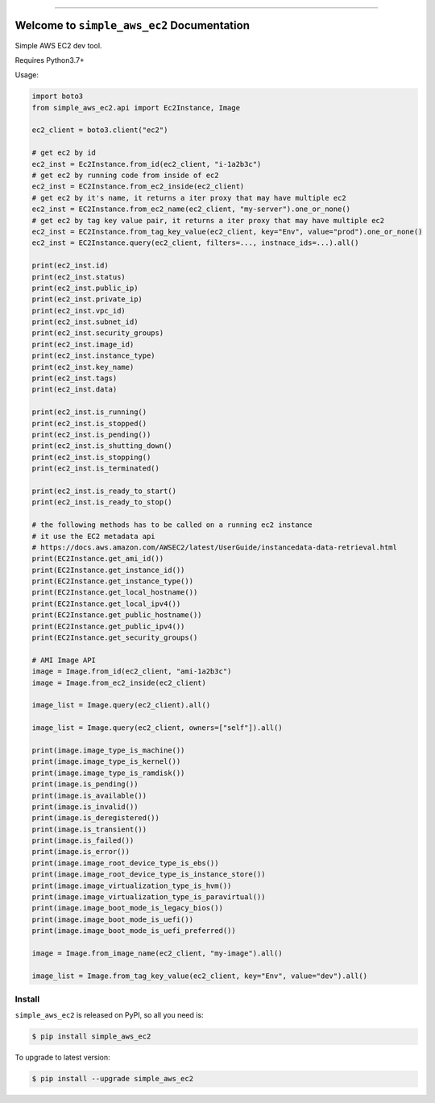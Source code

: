 
.. .. image:: https://readthedocs.org/projects/simple_aws_ec2/badge/?version=latest
    :target: https://simple_aws_ec2.readthedocs.io/index.html
    :alt: Documentation Status

.. image:: https://github.com/MacHu-GWU/simple_aws_ec2-project/workflows/CI/badge.svg
    :target: https://github.com/MacHu-GWU/simple_aws_ec2-project/actions?query=workflow:CI

.. image:: https://codecov.io/gh/MacHu-GWU/simple_aws_ec2-project/branch/main/graph/badge.svg
    :target: https://codecov.io/gh/MacHu-GWU/simple_aws_ec2-project

.. image:: https://img.shields.io/pypi/v/simple_aws_ec2.svg
    :target: https://pypi.python.org/pypi/simple_aws_ec2

.. image:: https://img.shields.io/pypi/l/simple_aws_ec2.svg
    :target: https://pypi.python.org/pypi/simple_aws_ec2

.. image:: https://img.shields.io/pypi/pyversions/simple_aws_ec2.svg
    :target: https://pypi.python.org/pypi/simple_aws_ec2

.. image:: https://img.shields.io/badge/Release_History!--None.svg?style=social
    :target: https://github.com/MacHu-GWU/simple_aws_ec2-project/blob/main/release-history.rst

.. image:: https://img.shields.io/badge/STAR_Me_on_GitHub!--None.svg?style=social
    :target: https://github.com/MacHu-GWU/simple_aws_ec2-project

------


.. .. image:: https://img.shields.io/badge/Link-Document-blue.svg
    :target: https://simple_aws_ec2.readthedocs.io/index.html

.. .. image:: https://img.shields.io/badge/Link-API-blue.svg
    :target: https://simple_aws_ec2.readthedocs.io/py-modindex.html

.. .. image:: https://img.shields.io/badge/Link-Source_Code-blue.svg
    :target: https://simple_aws_ec2.readthedocs.io/py-modindex.html

.. image:: https://img.shields.io/badge/Link-Install-blue.svg
    :target: `install`_

.. image:: https://img.shields.io/badge/Link-GitHub-blue.svg
    :target: https://github.com/MacHu-GWU/simple_aws_ec2-project

.. image:: https://img.shields.io/badge/Link-Submit_Issue-blue.svg
    :target: https://github.com/MacHu-GWU/simple_aws_ec2-project/issues

.. image:: https://img.shields.io/badge/Link-Request_Feature-blue.svg
    :target: https://github.com/MacHu-GWU/simple_aws_ec2-project/issues

.. image:: https://img.shields.io/badge/Link-Download-blue.svg
    :target: https://pypi.org/pypi/simple_aws_ec2#files


Welcome to ``simple_aws_ec2`` Documentation
==============================================================================
Simple AWS EC2 dev tool.

Requires Python3.7+

Usage:

.. code-block:: python

    import boto3
    from simple_aws_ec2.api import Ec2Instance, Image

    ec2_client = boto3.client("ec2")

    # get ec2 by id
    ec2_inst = Ec2Instance.from_id(ec2_client, "i-1a2b3c")
    # get ec2 by running code from inside of ec2
    ec2_inst = EC2Instance.from_ec2_inside(ec2_client)
    # get ec2 by it's name, it returns a iter proxy that may have multiple ec2
    ec2_inst = EC2Instance.from_ec2_name(ec2_client, "my-server").one_or_none()
    # get ec2 by tag key value pair, it returns a iter proxy that may have multiple ec2
    ec2_inst = EC2Instance.from_tag_key_value(ec2_client, key="Env", value="prod").one_or_none()
    ec2_inst = EC2Instance.query(ec2_client, filters=..., instnace_ids=...).all()

    print(ec2_inst.id)
    print(ec2_inst.status)
    print(ec2_inst.public_ip)
    print(ec2_inst.private_ip)
    print(ec2_inst.vpc_id)
    print(ec2_inst.subnet_id)
    print(ec2_inst.security_groups)
    print(ec2_inst.image_id)
    print(ec2_inst.instance_type)
    print(ec2_inst.key_name)
    print(ec2_inst.tags)
    print(ec2_inst.data)

    print(ec2_inst.is_running()
    print(ec2_inst.is_stopped()
    print(ec2_inst.is_pending())
    print(ec2_inst.is_shutting_down()
    print(ec2_inst.is_stopping()
    print(ec2_inst.is_terminated()

    print(ec2_inst.is_ready_to_start()
    print(ec2_inst.is_ready_to_stop()

    # the following methods has to be called on a running ec2 instance
    # it use the EC2 metadata api
    # https://docs.aws.amazon.com/AWSEC2/latest/UserGuide/instancedata-data-retrieval.html
    print(EC2Instance.get_ami_id())
    print(EC2Instance.get_instance_id())
    print(EC2Instance.get_instance_type())
    print(EC2Instance.get_local_hostname())
    print(EC2Instance.get_local_ipv4())
    print(EC2Instance.get_public_hostname())
    print(EC2Instance.get_public_ipv4())
    print(EC2Instance.get_security_groups()

    # AMI Image API
    image = Image.from_id(ec2_client, "ami-1a2b3c")
    image = Image.from_ec2_inside(ec2_client)

    image_list = Image.query(ec2_client).all()

    image_list = Image.query(ec2_client, owners=["self"]).all()

    print(image.image_type_is_machine())
    print(image.image_type_is_kernel())
    print(image.image_type_is_ramdisk())
    print(image.is_pending())
    print(image.is_available())
    print(image.is_invalid())
    print(image.is_deregistered())
    print(image.is_transient())
    print(image.is_failed())
    print(image.is_error())
    print(image.image_root_device_type_is_ebs())
    print(image.image_root_device_type_is_instance_store())
    print(image.image_virtualization_type_is_hvm())
    print(image.image_virtualization_type_is_paravirtual())
    print(image.image_boot_mode_is_legacy_bios())
    print(image.image_boot_mode_is_uefi())
    print(image.image_boot_mode_is_uefi_preferred())

    image = Image.from_image_name(ec2_client, "my-image").all()

    image_list = Image.from_tag_key_value(ec2_client, key="Env", value="dev").all()


.. _install:

Install
------------------------------------------------------------------------------

``simple_aws_ec2`` is released on PyPI, so all you need is:

.. code-block:: console

    $ pip install simple_aws_ec2

To upgrade to latest version:

.. code-block:: console

    $ pip install --upgrade simple_aws_ec2